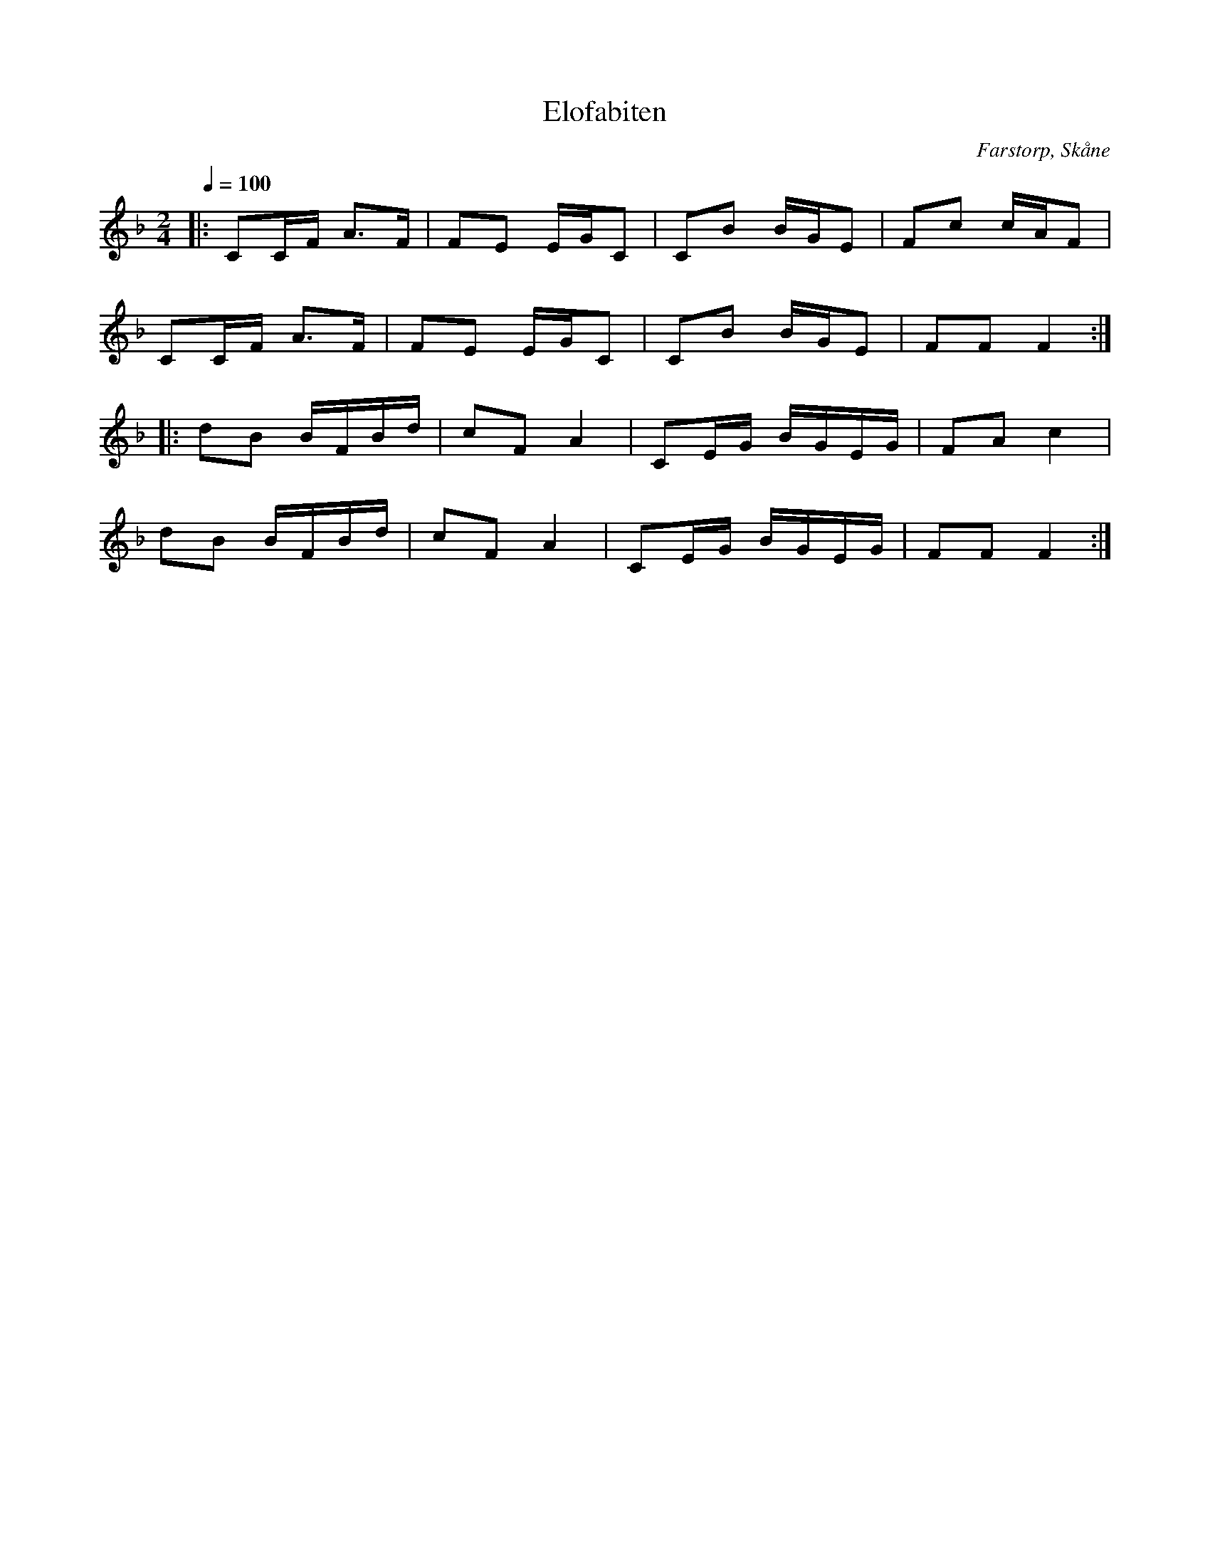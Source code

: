 %%abc-charset utf-8

X:1
T:Elofabiten
R:Polka
Z:Patrik Månsson, 2008-11-17
O:Farstorp, Skåne
S:efter Elof Lindahl
N:Upptecknad av Ragnar Carlsson, Högahult, Farstorp. Inspelad på CDn som följer med "[[!Göinge Musickanter]]. Det spelar en göing", 2002, ISBN 91-631-3024-6
M:2/4
L:1/16
Q:1/4=100
K:F
|: C2CF A3F | F2E2 EGC2 | C2B2 BGE2 | F2c2 cAF2 | 
   C2CF A3F | F2E2 EGC2 | C2B2 BGE2 | F2F2 F4 :|
|: d2B2 BFBd | c2F2 A4 | C2EG BGEG | F2A2 c4 |
   d2B2 BFBd | c2F2 A4 | C2EG BGEG | F2F2 F4 :|

